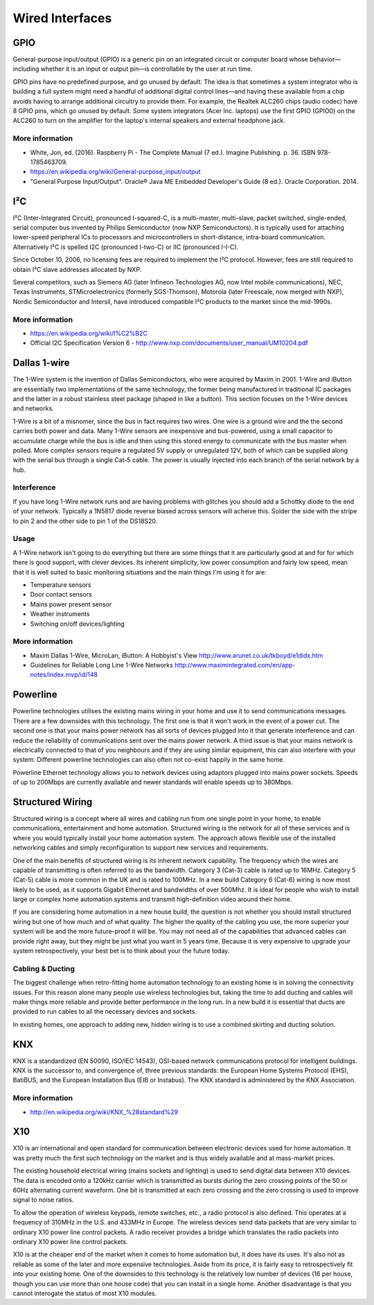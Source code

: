 

================
Wired Interfaces
================

GPIO
====

General-purpose input/output (GPIO) is a generic pin on an integrated circuit
or computer board whose behavior—including whether it is an input or output
pin—is controllable by the user at run time.

GPIO pins have no predefined purpose, and go unused by default. The idea is
that sometimes a system integrator who is building a full system might need a
handful of additional digital control lines—and having these available from a
chip avoids having to arrange additional circuitry to provide them. For
example, the Realtek ALC260 chips (audio codec) have 8 GPIO pins, which go
unused by default. Some system integrators (Acer Inc. laptops) use the first
GPIO (GPIO0) on the ALC260 to turn on the amplifier for the laptop's internal
speakers and external headphone jack.

More information
----------------

* White, Jon, ed. (2016). Raspberry Pi - The Complete Manual (7 ed.). Imagine Publishing. p. 36. ISBN 978-1785463709.
* https://en.wikipedia.org/wiki/General-purpose_input/output
* "General Purpose Input/Output". Oracle® Java ME Embedded Developer's Guide (8 ed.). Oracle Corporation. 2014.

I²C
===

I²C (Inter-Integrated Circuit), pronounced I-squared-C, is a multi-master,
multi-slave, packet switched, single-ended, serial computer bus invented by
Philips Semiconductor (now NXP Semiconductors). It is typically used for
attaching lower-speed peripheral ICs to processors and microcontrollers in
short-distance, intra-board communication. Alternatively I²C is spelled I2C
(pronounced I-two-C) or IIC (pronounced I-I-C).

Since October 10, 2006, no licensing fees are required to implement the I²C
protocol. However, fees are still required to obtain I²C slave addresses
allocated by NXP.

Several competitors, such as Siemens AG (later Infineon Technologies AG, now
Intel mobile communications), NEC, Texas Instruments, STMicroelectronics
(formerly SGS-Thomson), Motorola (later Freescale, now merged with NXP),
Nordic Semiconductor and Intersil, have introduced compatible I²C products to
the market since the mid-1990s.


More information
----------------

* https://en.wikipedia.org/wiki/I%C2%B2C
* Official I2C Specification Version 6 - http://www.nxp.com/documents/user_manual/UM10204.pdf


Dallas 1-wire
=============

The 1-Wire system is the invention of Dallas Semiconductors, who were acquired
by Maxim in 2001. 1-Wire and iButton are essentially two implementations of
the same technology, the former being manufactured in traditional IC packages
and the latter in a robust stainless steel package (shaped in like a button).
This section focuses on the 1-Wire devices and networks.

1-Wire is a bit of a misnomer, since the bus in fact requires two wires. One
wire is a ground wire and the the second carries both power and data. Many
1-Wire sensors are inexpensive and bus-powered, using a small capacitor to
accumulate charge while the bus is idle and then using this stored energy to
communicate with the bus master when polled. More complex sensors require a
regulated 5V supply or unregulated 12V, both of which can be supplied along
with the serial bus through a single Cat-5 cable. The power is usually
injected into each branch of the serial network by a hub.


Interference
------------

If you have long 1-Wire network runs and are having problems with glitches you
should add a Schottky diode to the end of your network. Typically a 1N5817
diode reverse biased across sensors will acheive this. Solder the side with
the stripe to pin 2 and the other side to pin 1 of the DS18S20.


Usage
-----

A 1-Wire network isn't going to do everything but there are some things that
it are particularly good at and for for which there is good support, with
clever devices. Its inherent simplicity, low power consumption and fairly low
speed, mean that it is well suited to basic monitoring situations and the main
things I'm using it for are:

* Temperature sensors
* Door contact sensors
* Mains power present sensor
* Weather instruments
* Switching on/off devices/lighting 


More information
----------------

* Maxim Dallas 1-Wire, MicroLan, iButton: A Hobbyist's View http://www.arunet.co.uk/tkboyd/e1didx.htm
* Guidelines for Reliable Long Line 1-Wire Networks http://www.maximintegrated.com/en/app-notes/index.mvp/id/148


Powerline
=========

Powerline technologies utilises the existing mains wiring in your home and use
it to send communications messages. There are a few downsides with this
technology. The first one is that it won't work in the event of a power cut.
The second one is that your mains power network has all sorts of devices
plugged into it that generate interference and can reduce the reliability of
communications sent over the mains power network. A third issue is that your
mains network is electrically connected to that of you neighbours and if they
are using similar equipment, this can also interfere with your system.
Different powerline technologies can also often not co-exist happily in the
same home.

Powerline Ethernet technology allows you to network devices using adaptors
plugged into mains power sockets. Speeds of up to 200Mbps are currently
available and newer standards will enable speeds up to 380Mbps.


Structured Wiring
=================

Structured wiring is a concept where all wires and cabling run from one single
point in your home, to enable communications, entertainment and home
automation. Structured wiring is the network for all of these services and is
where you would typically install your home automation system. The approach
allows flexible use of the installed networking cables and simply
reconfiguration to support new services and requirements.

One of the main benefits of structured wiring is its inherent network
capability. The frequency which the wires are capable of transmitting is often
referred to as the bandwidth. Category 3 (Cat-3) cable is rated up to 16MHz.
Category 5 (Cat-5) cable is more common in the UK and is rated to 100MHz. In a
new build Category 6 (Cat-6) wiring is now most likely to be used, as it
supports Gigabit Ethernet and bandwidths of over 500Mhz. It is ideal for
people who wish to install large or complex home automation systems and
transmit high-definition video around their home.

If you are considering home automation in a new house build, the question is
not whether you should install structured wiring but one of how much and of
what quality. The higher the quality of the cabling you use, the more superior
your system will be and the more future-proof it will be. You may not need all
of the capabilities that advanced cables can provide right away, but they
might be just what you want in 5 years time. Because it is very expensive to
upgrade your system retrospectively, your best bet is to think about your the
future today.


Cabling & Ducting
-----------------

The biggest challenge when retro-fitting home automation technology to an
existing home is in solving the connectivity issues. For this reason alone
many people use wireless technologies but, taking the time to add ducting and
cables will make things more reliable and provide better performance in the
long run. In a new build it is essential that ducts are provided to run cables
to all the necessary devices and sockets.

In existing homes, one approach to adding new, hidden wiring is to use a
combined skirting and ducting solution.


KNX
===

KNX is a standardized (EN 50090, ISO/IEC 14543), OSI-based network
communications protocol for intelligent buildings. KNX is the successor to,
and convergence of, three previous standards: the European Home Systems
Protocol (EHS), BatiBUS, and the European Installation Bus (EIB or Instabus).
The KNX standard is administered by the KNX Association.


More information
----------------

* http://en.wikipedia.org/wiki/KNX_%28standard%29


X10
===

X10 is an international and open standard for communication between electronic
devices used for home automation. It was pretty much the first such technology
on the market and is thus widely available and at mass-market prices.

The existing household electrical wiring (mains sockets and lighting) is used
to send digital data between X10 devices. The data is encoded onto a 120kHz
carrier which is transmitted as bursts during the zero crossing points of the
50 or 60Hz alternating current waveform. One bit is transmitted at each zero
crossing and the zero crossing is used to improve signal to noise ratios.

To allow the operation of wireless keypads, remote switches, etc., a radio
protocol is also defined. This operates at a frequency of 310MHz in the U.S.
and 433MHz in Europe. The wireless devices send data packets that are very
similar to ordinary X10 power line control packets. A radio receiver provides
a bridge which translates the radio packets into ordinary X10 power line
control packets.

X10 is at the cheaper end of the market when it comes to home automation but,
it does have its uses. It's also not as reliable as some of the later and more
expensive technologies. Aside from its price, it is fairly easy to
retrospectively fit into your existing home. One of the downsides to this
technology is the relatively low number of devices (16 per house, though you
can use more than one house code) that you can install in a single home.
Another disadvantage is that you cannot interogate the status of most X10
modules.
